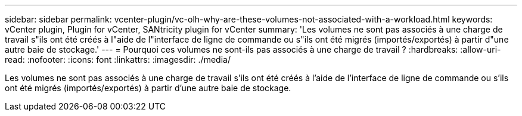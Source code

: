 ---
sidebar: sidebar 
permalink: vcenter-plugin/vc-olh-why-are-these-volumes-not-associated-with-a-workload.html 
keywords: vCenter plugin, Plugin for vCenter, SANtricity plugin for vCenter 
summary: 'Les volumes ne sont pas associés à une charge de travail s"ils ont été créés à l"aide de l"interface de ligne de commande ou s"ils ont été migrés (importés/exportés) à partir d"une autre baie de stockage.' 
---
= Pourquoi ces volumes ne sont-ils pas associés à une charge de travail ?
:hardbreaks:
:allow-uri-read: 
:nofooter: 
:icons: font
:linkattrs: 
:imagesdir: ./media/


[role="lead"]
Les volumes ne sont pas associés à une charge de travail s'ils ont été créés à l'aide de l'interface de ligne de commande ou s'ils ont été migrés (importés/exportés) à partir d'une autre baie de stockage.
